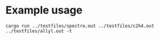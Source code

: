 * Example usage

#+begin_src shell :results file :file /tmp/summarize.tex
  cargo run ../testfiles/spectro.out ../testfiles/c2h4.out ../testfiles/allyl.out -t
#+end_src

#+RESULTS:
[[file:/tmp/summarize.tex]]
